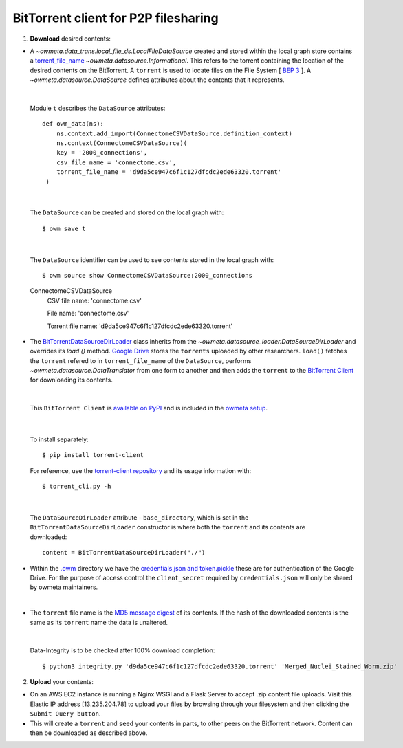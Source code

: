 .. _bittorrent:


BitTorrent client for P2P filesharing
=====================================


1. **Download** desired contents:

* A `~owmeta.data_trans.local_file_ds.LocalFileDataSource` created and stored within the local graph store contains a `torrent_file_name <https://github.com/openworm/owmeta/pull/424/files#diff-f837dedc6cde6b8c62975ac3b9ed4efe>`_ `~owmeta.datasource.Informational`. This refers to the torrent containing the location of the desired contents on the BitTorrent. A ``torrent`` is used to locate files on the File System [ `BEP 3 <http://www.bittorrent.org/beps/bep_0003.html>`_ ]. A `~owmeta.datasource.DataSource` defines attributes about the contents that it represents.


|

  Module ``t`` describes the ``DataSource`` attributes::

        def owm_data(ns):
            ns.context.add_import(ConnectomeCSVDataSource.definition_context)
            ns.context(ConnectomeCSVDataSource)(
            key = '2000_connections',
            csv_file_name = 'connectome.csv',
            torrent_file_name = 'd9da5ce947c6f1c127dfcdc2ede63320.torrent'
         )

|

  The ``DataSource`` can be created and stored on the local graph with::

      $ owm save t



|

  The ``DataSource`` identifier can be used to see contents stored in the local graph with::
   
  $ owm source show ConnectomeCSVDataSource:2000_connections


  ConnectomeCSVDataSource
         CSV file name: 'connectome.csv'

         File name: 'connectome.csv'

         Torrent file name: 'd9da5ce947c6f1c127dfcdc2ede63320.torrent' 
 
* The `BitTorrentDataSourceDirLoader <https://github.com/openworm/owmeta/pull/449/files>`_ class inherits from the `~owmeta.datasource_loader.DataSourceDirLoader` and overrides its `load ()`  method. `Google Drive <https://en.wikipedia.org/wiki/Google_Drive>`_ stores the ``torrents`` uploaded by other researchers. ``load()`` fetches the ``torrent`` refered to in ``torrent_file_name`` of the ``DataSource``, performs `~owmeta.datasource.DataTranslator` from one form to another and then adds the ``torrent`` to the `BitTorrent Client <https://github.com/openworm/bt-gsoc-2019>`_ for downloading its contents.

|

 This ``BitTorrent Client`` is `available on PyPI <https://pypi.org/project/torrent-client/>`_ and is included in the `owmeta setup <https://github.com/openworm/owmeta/blob/dev/setup.py>`_.

|

  To install separately::

  $ pip install torrent-client


  For reference, use the `torrent-client repository <https://github.com/jaideep-seth/Torrent_client_gsoc19>`_  and its usage information with::

  $ torrent_cli.py -h

|

 The ``DataSourceDirLoader`` attribute - ``base_directory``, which is set in the ``BitTorrentDataSourceDirLoader`` constructor is where both the ``torrent`` and its contents are downloaded::

  content = BitTorrentDataSourceDirLoader("./")



* Within the `.owm <https://github.com/openworm/owmeta/blob/dev/docs/command.rst>`_ directory we have the `credentials.json and token.pickle <https://github.com/openworm/OpenWormData/pull/4>`_ these are for authentication of the Google Drive. For the purpose of access control the ``client_secret`` required by ``credentials.json`` will only be shared by owmeta maintainers.

|
	
* The ``torrent`` file name is the `MD5 message digest <https://en.wikipedia.org/wiki/MD5>`_ of its contents. If the hash of the downloaded contents is the same as its ``torrent`` name the data is unaltered.


|


  Data-Integrity is to be checked after 100% download completion::

  $ python3 integrity.py 'd9da5ce947c6f1c127dfcdc2ede63320.torrent' 'Merged_Nuclei_Stained_Worm.zip'


2. **Upload** your contents:

- On an AWS EC2 instance is running a Nginx WSGI and a Flask Server to accept .zip content file uploads. Visit this Elastic IP address [13.235.204.78] to upload your files by browsing through your filesystem and then clicking the ``Submit Query button``.





- This will create a ``torrent`` and ``seed`` your contents in parts, to other peers on the BitTorrent network. Content can then be downloaded as described above.

